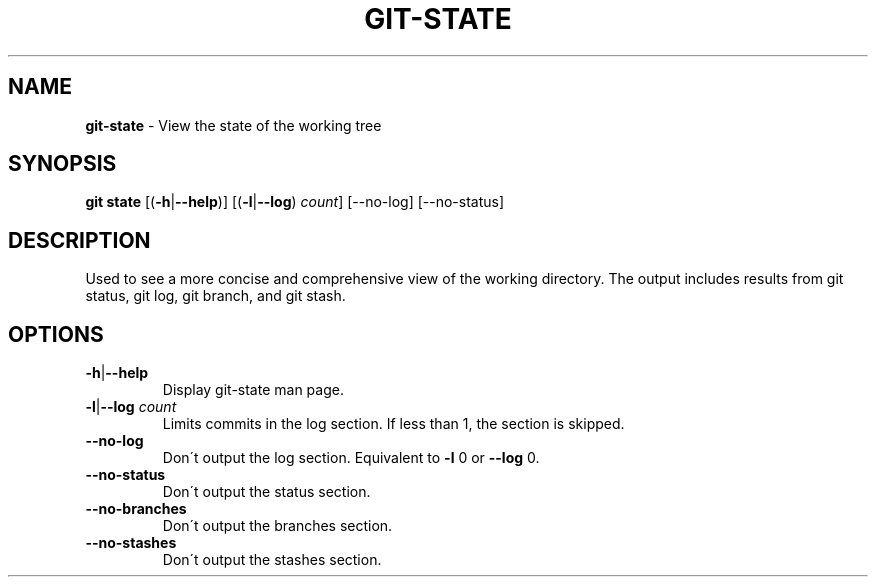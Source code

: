 .\" generated with Ronn/v0.7.3
.\" http://github.com/rtomayko/ronn/tree/0.7.3
.
.TH "GIT\-STATE" "1" "November 2014" "" ""
.
.SH "NAME"
\fBgit\-state\fR \- View the state of the working tree
.
.SH "SYNOPSIS"
\fBgit state\fR [(\fB\-h\fR|\fB\-\-help\fR)] [(\fB\-l\fR|\fB\-\-log\fR) \fIcount\fR] [\-\-no\-log] [\-\-no\-status]
.
.SH "DESCRIPTION"
Used to see a more concise and comprehensive view of the working directory\. The output includes results from git status, git log, git branch, and git stash\.
.
.SH "OPTIONS"
.
.TP
\fB\-h\fR|\fB\-\-help\fR
Display git\-state man page\.
.
.TP
\fB\-l\fR|\fB\-\-log\fR \fIcount\fR
Limits commits in the log section\. If less than 1, the section is skipped\.
.
.TP
\fB\-\-no\-log\fR
Don\'t output the log section\. Equivalent to \fB\-l\fR 0 or \fB\-\-log\fR 0\.
.
.TP
\fB\-\-no\-status\fR
Don\'t output the status section\.
.
.TP
\fB\-\-no\-branches\fR
Don\'t output the branches section\.
.
.TP
\fB\-\-no\-stashes\fR
Don\'t output the stashes section\.

